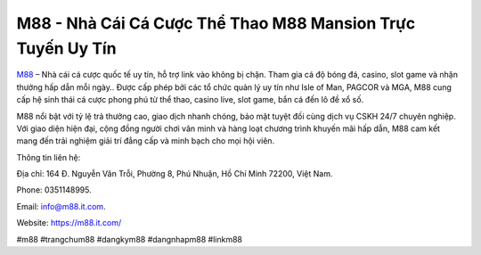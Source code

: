 M88 - Nhà Cái Cá Cược Thể Thao M88 Mansion Trực Tuyến Uy Tín
============================================================

`M88 <https://m88.it.com/>`_ – Nhà cái cá cược quốc tế uy tín, hỗ trợ link vào không bị chặn. Tham gia cá độ bóng đá, casino, slot game và nhận thưởng hấp dẫn mỗi ngày.. Được cấp phép bởi các tổ chức quản lý uy tín như Isle of Man, PAGCOR và MGA, M88 cung cấp hệ sinh thái cá cược phong phú từ thể thao, casino live, slot game, bắn cá đến lô đề xổ số. 

M88 nổi bật với tỷ lệ trả thưởng cao, giao dịch nhanh chóng, bảo mật tuyệt đối cùng dịch vụ CSKH 24/7 chuyên nghiệp. Với giao diện hiện đại, cộng đồng người chơi văn minh và hàng loạt chương trình khuyến mãi hấp dẫn, M88 cam kết mang đến trải nghiệm giải trí đẳng cấp và minh bạch cho mọi hội viên.

Thông tin liên hệ: 

Địa chỉ: 164 Đ. Nguyễn Văn Trỗi, Phường 8, Phú Nhuận, Hồ Chí Minh 72200, Việt Nam. 

Phone: 0351148995. 

Email: info@m88.it.com. 

Website: https://m88.it.com/

#m88 #trangchum88 #dangkym88 #dangnhapm88 #linkm88
